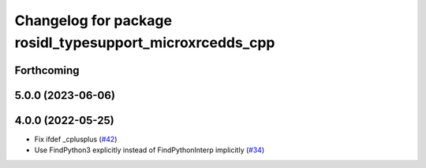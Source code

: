 ^^^^^^^^^^^^^^^^^^^^^^^^^^^^^^^^^^^^^^^^^^^^^^^^^^^^^^^^^
Changelog for package rosidl_typesupport_microxrcedds_cpp
^^^^^^^^^^^^^^^^^^^^^^^^^^^^^^^^^^^^^^^^^^^^^^^^^^^^^^^^^

Forthcoming
-----------

5.0.0 (2023-06-06)
------------------

4.0.0 (2022-05-25)
------------------
* Fix ifdef _cplusplus (`#42 <https://github.com/micro-ROS/rosidl_typesupport_microxrcedds/issues/42>`_)
* Use FindPython3 explicitly instead of FindPythonInterp implicitly (`#34 <https://github.com/micro-ROS/rosidl_typesupport_microxrcedds/issues/34>`_)
